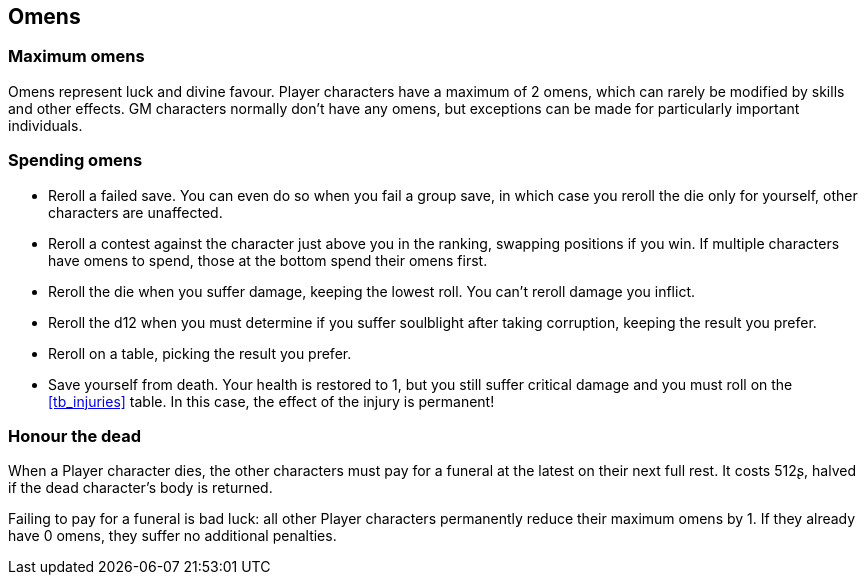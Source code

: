 == Omens

=== Maximum omens

Omens represent luck and divine favour.
Player characters have a maximum of 2 omens, which can rarely be modified by skills and other effects.
GM characters normally don't have any omens, but exceptions can be made for particularly important individuals.


=== Spending omens

* Reroll a failed save.
You can even do so when you fail a group save, in which case you reroll the die only for yourself, other characters are unaffected.

* Reroll a contest against the character just above you in the ranking, swapping positions if you win.
If multiple characters have omens to spend, those at the bottom spend their omens first.

* Reroll the die when you suffer damage, keeping the lowest roll.
You can't reroll damage you inflict.

* Reroll the d12 when you must determine if you suffer soulblight after taking corruption, keeping the result you prefer.

* Reroll on a table, picking the result you prefer.

* Save yourself from death.
Your health is restored to 1, but you still suffer critical damage and you must roll on the <<tb_injuries>> table.
In this case, the effect of the injury is permanent!


=== Honour the dead

When a Player character dies, the other characters must pay for a funeral at the latest on their next full rest.
It costs 512ʂ, halved if the dead character's body is returned.

Failing to pay for a funeral is bad luck: all other Player characters permanently reduce their maximum omens by 1.
If they already have 0 omens, they suffer no additional penalties.
